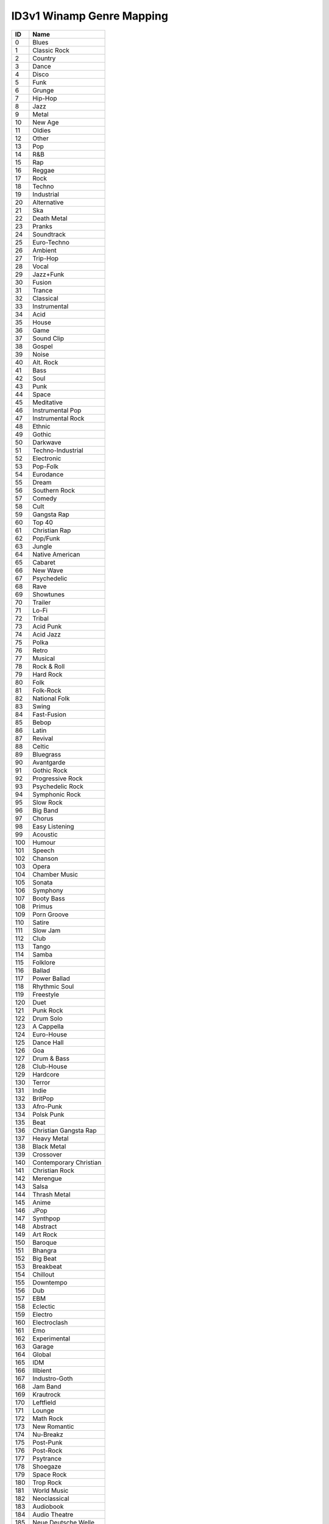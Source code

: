 ==========================
ID3v1 Winamp Genre Mapping
==========================

=== ===================
 ID Name
=== ===================
  0 Blues
--- -------------------
  1 Classic Rock
--- -------------------
  2 Country
--- -------------------
  3 Dance
--- -------------------
  4 Disco
--- -------------------
  5 Funk
--- -------------------
  6 Grunge
--- -------------------
  7 Hip-Hop
--- -------------------
  8 Jazz
--- -------------------
  9 Metal
--- -------------------
 10 New Age
--- -------------------
 11 Oldies
--- -------------------
 12 Other
--- -------------------
 13 Pop
--- -------------------
 14 R&B
--- -------------------
 15 Rap
--- -------------------
 16 Reggae
--- -------------------
 17 Rock
--- -------------------
 18 Techno
--- -------------------
 19 Industrial
--- -------------------
 20 Alternative
--- -------------------
 21 Ska
--- -------------------
 22 Death Metal
--- -------------------
 23 Pranks
--- -------------------
 24 Soundtrack
--- -------------------
 25 Euro-Techno
--- -------------------
 26 Ambient
--- -------------------
 27 Trip-Hop
--- -------------------
 28 Vocal
--- -------------------
 29 Jazz+Funk
--- -------------------
 30 Fusion
--- -------------------
 31 Trance
--- -------------------
 32 Classical
--- -------------------
 33 Instrumental
--- -------------------
 34 Acid
--- -------------------
 35 House
--- -------------------
 36 Game
--- -------------------
 37 Sound Clip
--- -------------------
 38 Gospel
--- -------------------
 39 Noise
--- -------------------
 40 Alt. Rock
--- -------------------
 41 Bass
--- -------------------
 42 Soul
--- -------------------
 43 Punk
--- -------------------
 44 Space
--- -------------------
 45 Meditative
--- -------------------
 46 Instrumental Pop
--- -------------------
 47 Instrumental Rock
--- -------------------
 48 Ethnic
--- -------------------
 49 Gothic
--- -------------------
 50 Darkwave
--- -------------------
 51 Techno-Industrial
--- -------------------
 52 Electronic
--- -------------------
 53 Pop-Folk
--- -------------------
 54 Eurodance
--- -------------------
 55 Dream
--- -------------------
 56 Southern Rock
--- -------------------
 57 Comedy
--- -------------------
 58 Cult
--- -------------------
 59 Gangsta Rap
--- -------------------
 60 Top 40
--- -------------------
 61 Christian Rap
--- -------------------
 62 Pop/Funk
--- -------------------
 63 Jungle
--- -------------------
 64 Native American
--- -------------------
 65 Cabaret
--- -------------------
 66 New Wave
--- -------------------
 67 Psychedelic
--- -------------------
 68 Rave
--- -------------------
 69 Showtunes
--- -------------------
 70 Trailer
--- -------------------
 71 Lo-Fi
--- -------------------
 72 Tribal
--- -------------------
 73 Acid Punk
--- -------------------
 74 Acid Jazz
--- -------------------
 75 Polka
--- -------------------
 76 Retro
--- -------------------
 77 Musical
--- -------------------
 78 Rock & Roll
--- -------------------
 79 Hard Rock
--- -------------------
 80 Folk
--- -------------------
 81 Folk-Rock
--- -------------------
 82 National Folk
--- -------------------
 83 Swing
--- -------------------
 84 Fast-Fusion
--- -------------------
 85 Bebop
--- -------------------
 86 Latin
--- -------------------
 87 Revival
--- -------------------
 88 Celtic
--- -------------------
 89 Bluegrass
--- -------------------
 90 Avantgarde
--- -------------------
 91 Gothic Rock
--- -------------------
 92 Progressive Rock
--- -------------------
 93 Psychedelic Rock
--- -------------------
 94 Symphonic Rock
--- -------------------
 95 Slow Rock
--- -------------------
 96 Big Band
--- -------------------
 97 Chorus
--- -------------------
 98 Easy Listening
--- -------------------
 99 Acoustic
--- -------------------
100 Humour
--- -------------------
101 Speech
--- -------------------
102 Chanson
--- -------------------
103 Opera
--- -------------------
104 Chamber Music
--- -------------------
105 Sonata
--- -------------------
106 Symphony
--- -------------------
107 Booty Bass
--- -------------------
108 Primus
--- -------------------
109 Porn Groove
--- -------------------
110 Satire
--- -------------------
111 Slow Jam
--- -------------------
112 Club
--- -------------------
113 Tango
--- -------------------
114 Samba
--- -------------------
115 Folklore
--- -------------------
116 Ballad
--- -------------------
117 Power Ballad
--- -------------------
118 Rhythmic Soul
--- -------------------
119 Freestyle
--- -------------------
120 Duet
--- -------------------
121 Punk Rock
--- -------------------
122 Drum Solo
--- -------------------
123 A Cappella
--- -------------------
124 Euro-House
--- -------------------
125 Dance Hall
--- -------------------
126 Goa
--- -------------------
127 Drum & Bass
--- -------------------
128 Club-House
--- -------------------
129 Hardcore
--- -------------------
130 Terror
--- -------------------
131 Indie
--- -------------------
132 BritPop
--- -------------------
133 Afro-Punk
--- -------------------
134 Polsk Punk
--- -------------------
135 Beat
--- -------------------
136 Christian Gangsta Rap
--- -------------------
137 Heavy Metal
--- -------------------
138 Black Metal
--- -------------------
139 Crossover
--- -------------------
140 Contemporary Christian
--- -------------------
141 Christian Rock
--- -------------------
142 Merengue
--- -------------------
143 Salsa
--- -------------------
144 Thrash Metal
--- -------------------
145 Anime
--- -------------------
146 JPop
--- -------------------
147 Synthpop
--- -------------------
148 Abstract
--- -------------------
149 Art Rock
--- -------------------
150 Baroque
--- -------------------
151 Bhangra
--- -------------------
152 Big Beat
--- -------------------
153 Breakbeat
--- -------------------
154 Chillout
--- -------------------
155 Downtempo
--- -------------------
156 Dub
--- -------------------
157 EBM
--- -------------------
158 Eclectic
--- -------------------
159 Electro
--- -------------------
160 Electroclash
--- -------------------
161 Emo
--- -------------------
162 Experimental
--- -------------------
163 Garage
--- -------------------
164 Global
--- -------------------
165 IDM
--- -------------------
166 Illbient
--- -------------------
167 Industro-Goth
--- -------------------
168 Jam Band
--- -------------------
169 Krautrock
--- -------------------
170 Leftfield
--- -------------------
171 Lounge
--- -------------------
172 Math Rock
--- -------------------
173 New Romantic
--- -------------------
174 Nu-Breakz
--- -------------------
175 Post-Punk
--- -------------------
176 Post-Rock
--- -------------------
177 Psytrance
--- -------------------
178 Shoegaze
--- -------------------
179 Space Rock
--- -------------------
180 Trop Rock
--- -------------------
181 World Music
--- -------------------
182 Neoclassical
--- -------------------
183 Audiobook
--- -------------------
184 Audio Theatre
--- -------------------
185 Neue Deutsche Welle
--- -------------------
186 Podcast
--- -------------------
187 Indie Rock
--- -------------------
188 G-Funk
--- -------------------
189 Dubstep
--- -------------------
190 Garage Rock
--- -------------------
191 Psybient
=== ===================
